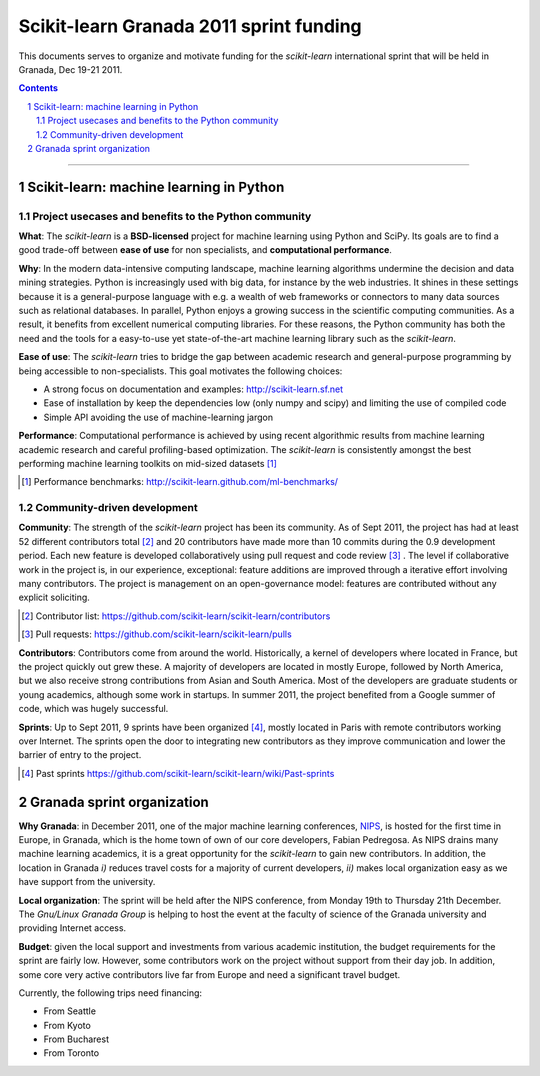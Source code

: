 ========================================
Scikit-learn Granada 2011 sprint funding
========================================

This documents serves to organize and motivate funding for the
`scikit-learn` international sprint that will be held in Granada, Dec
19-21 2011.

.. contents::

____

.. sectnum::

Scikit-learn: machine learning in Python
=========================================

Project usecases and benefits to the Python community
-----------------------------------------------------

**What**: The `scikit-learn` is a **BSD-licensed** project for machine
learning using Python and SciPy. Its goals are to find a good trade-off
between **ease of use** for non specialists, and **computational
performance**.

**Why**: In the modern data-intensive computing landscape, machine
learning algorithms undermine the decision and data mining strategies.
Python is increasingly used with big data, for instance by the web
industries. It shines in these settings because it is a general-purpose
language with e.g. a wealth of web frameworks or connectors to many data
sources such as relational databases. In parallel, Python enjoys a
growing success in the scientific computing communities. As a result, it
benefits from excellent numerical computing libraries. For these reasons,
the Python community has both the need and the tools for a easy-to-use
yet state-of-the-art machine learning library such as the `scikit-learn`.

**Ease of use**: The `scikit-learn` tries to bridge the gap between
academic research and general-purpose programming by being accessible to
non-specialists. This goal motivates the following choices:

- A strong focus on documentation and examples:
  http://scikit-learn.sf.net

- Ease of installation by keep the dependencies low (only numpy and
  scipy) and limiting the use of compiled code

- Simple API avoiding the use of machine-learning jargon

**Performance**: Computational performance is achieved by using recent
algorithmic results from machine learning academic research and careful
profiling-based optimization. The `scikit-learn` is consistently amongst
the best performing machine learning toolkits on mid-sized datasets [#]_


.. [#] Performance benchmarks: http://scikit-learn.github.com/ml-benchmarks/

Community-driven development
-----------------------------

**Community**: The strength of the `scikit-learn` project has
been its community. As of Sept 2011, the project has had at least 52
different contributors total [#]_ and 20 contributors have made more than
10 commits during the 0.9 development period. Each new feature is
developed collaboratively using pull request and code review [#]_ . The
level if collaborative work in the project is, in our experience,
exceptional: feature additions are improved through a iterative effort
involving many contributors. The project is management on an
open-governance model: features are contributed without any explicit
soliciting.

.. [#] Contributor list: https://github.com/scikit-learn/scikit-learn/contributors

.. [#] Pull requests: https://github.com/scikit-learn/scikit-learn/pulls

**Contributors**: Contributors come from around the world. Historically, a
kernel of developers where located in France, but the project quickly out
grew these. A majority of developers are located in mostly Europe,
followed by North America, but we also receive strong contributions from
Asian and South America. Most of the developers are graduate students or
young academics, although some work in startups. In summer 2011, the
project benefited from a Google summer of code, which was hugely
successful.

**Sprints**: Up to Sept 2011, 9 sprints have been organized [#]_, mostly
located in Paris with remote contributors working over Internet. The
sprints open the door to integrating new contributors as they improve
communication and lower the barrier of entry to the project.

.. [#] Past sprints https://github.com/scikit-learn/scikit-learn/wiki/Past-sprints

Granada sprint organization
============================

**Why Granada**: in December 2011, one of the major machine learning 
conferences, `NIPS <http://nips.cc/>`_, is hosted for the first time in
Europe, in Granada, which is the home town of own of our core developers,
Fabian Pedregosa. As NIPS drains many machine learning academics, it is a
great opportunity for the `scikit-learn` to gain new contributors. In
addition, the location in Granada *i)* reduces travel costs for a majority
of current developers, *ii)* makes local organization easy as we have
support from the university.

**Local organization**: The sprint will be held after the NIPS
conference, from Monday 19th to Thursday 21th December. The
`Gnu/Linux Granada Group` is helping to host the event at the faculty
of science of the Granada university and providing Internet access.

**Budget**: given the local support and investments from various academic
institution, the budget requirements for the sprint are fairly low.
However, some contributors work on the project without support from their
day job. In addition, some core very active contributors live far from
Europe and need a significant travel budget. 

Currently, the following trips need financing:

- From Seattle
- From Kyoto
- From Bucharest
- From Toronto
